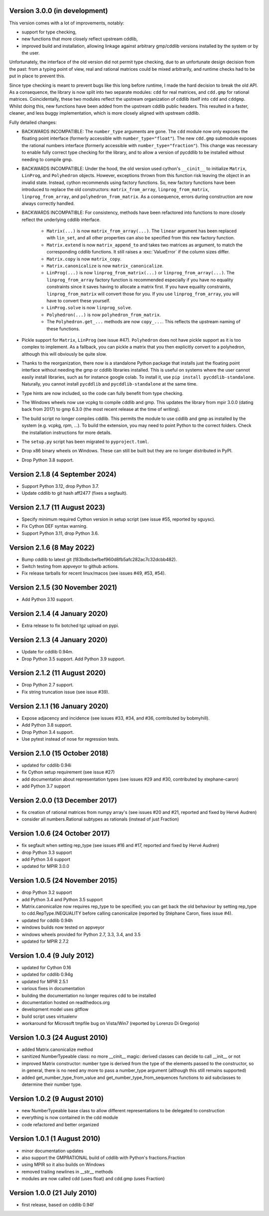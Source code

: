 Version 3.0.0 (in development)
------------------------------

This version comes with a lot of improvements, notably:

* support for type checking,

* new functions that more closely reflect upstream cddlib,

* improved build and installation, allowing linkage against arbitrary gmp/cddlib
  versions installed by the system or by the user.

Unfortunately, the interface of the old version did not permit type checking,
due to an unfortunate design decision from the past:
from a typing point of view,
real and rational matrices could be mixed arbitrarily,
and runtime checks had to be put in place to prevent this.

Since type checking is meant to prevent bugs like this long before runtime,
I made the hard decision to break the old API.
As a consequence, the library is now split into two
separate modules: ``cdd`` for real matrices, and ``cdd.gmp`` for rational matrices.
Coincidentally, these two modules reflect the upstream organization of cddlib itself
into ``cdd`` and ``cddgmp``.
Whilst doing this,
new functions have been added
from the upstream cddlib public headers.
This resulted in a faster, cleaner, and less buggy implementation,
which is more closely aligned with upstream cddlib.

Fully detailed changes:

* BACKWARDS INCOMPATIBLE:
  The ``number_type`` arguments are gone.
  The ``cdd`` module now only exposes the floating point interface
  (formerly accessible with ``number_type="float"``).
  The new ``cdd.gmp`` submodule exposes the rational numbers interface
  (formerly accessible with ``number_type="fraction"``).
  This change was necessary to enable fully correct type checking for the library,
  and to allow a version of pycddlib to be installed without needing to compile gmp.

* BACKWARDS INCOMPATIBLE:
  Under the hood, the old version used cython's ``__cinit__`` to initialize
  ``Matrix``, ``LinProg``, and ``Polyhedron`` objects.
  However, exceptions thrown from this function
  risk leaving the object in an invalid state.
  Instead, cython recommends using factory functions.
  So, new factory functions have been introduced to replace the old constructors:
  ``matrix_from_array``, ``linprog_from_matrix``, ``linprog_from_array``,
  and ``polyhedron_from_matrix``.
  As a consequence, errors during construction are now always correctly handled.

* BACKWARDS INCOMPATIBLE:
  For consistency, methods have been refactored into functions
  to more closely reflect the underlying cddlib interface.

    - ``Matrix(...)`` is now ``matrix_from_array(...)``.
      The ``linear`` argument has been replaced with ``lin_set``,
      and all other properties can also be specified from this new factory function.

    - ``Matrix.extend`` is now ``matrix_append_to`` and takes two matrices as argument,
      to match the corresponding cddlib functions.
      It still raises a :exc:`ValueError` if the column sizes differ.

    - ``Matrix.copy`` is now ``matrix_copy``.

    - ``Matrix.canonicalize`` is now ``matrix_canonicalize``.

    - ``LinProg(...)`` is now ``linprog_from_matrix(...)``
      or ``linprog_from_array(...)``.
      The ``linprog_from_array`` factory function
      is recommended especially if you have no equality constraints since it saves
      having to allocate a matrix first.
      If you have equality constraints, ``linprog_from_matrix``
      will convert those for you.
      If you use ``linprog_from_array``, you will have to convert these yourself.

    - ``LinProg.solve`` is now ``linprog_solve``.

    - ``Polyhedron(...)`` is now ``polyhedron_from_matrix``.

    - The ``Polyhedron.get_...`` methods are now ``copy_...``. This reflects the
      upstream naming of these functions.

* Pickle support for ``Matrix``, ``LinProg`` (see issue #47).
  ``Polyhedron`` does not have pickle support as it is too complex to implement.
  As a fallback, you can pickle a matrix
  that you then explicitly convert to a polyhedron,
  although this will obviously be quite slow.

* Thanks to the reorganization, there now is a standalone Python package that
  installs just the floating point interface without needing the gmp or cddlib
  libraries installed.
  This is useful on systems where the user cannot easily install
  libraries, such as for instance google colab.
  To install it, use ``pip install pycddlib-standalone``.
  Naturally, you cannot install ``pycddlib`` and ``pycddlib-standalone``
  at the same time.

* Type hints are now included, so the code can fully benefit from type checking.

* The Windows wheels now use vcpkg to compile cddlib and gmp.
  This updates the library from mpir 3.0.0 (dating back from 2017)
  to gmp 6.3.0 (the most recent release at the time of writing).

* The build script no longer compiles cddlib.
  This permits the module to use cddlib and gmp
  as installed by the system (e.g. vcpkg, rpm, ...).
  To build the extension, you may need to point Python to the correct folders.
  Check the installation instructions for more details.

* The ``setup.py`` script has been migrated to ``pyproject.toml``.

* Drop x86 binary wheels on Windows.
  These can still be built but they are no longer distributed in PyPI.

* Drop Python 3.8 support.

Version 2.1.8 (4 September 2024)
--------------------------------

* Support Python 3.12, drop Python 3.7.

* Update cddlib to git hash aff2477 (fixes a segfault).

Version 2.1.7 (11 August 2023)
------------------------------

* Specify minimum required Cython version in setup script
  (see issue #55, reported by sguysc).

* Fix Cython DEF syntax warning.

* Support Python 3.11, drop Python 3.6.

Version 2.1.6 (8 May 2022)
--------------------------

* Bump cddlib to latest git (f83bdbcbefbef960d8fb5afc282ac7c32dcbb482).

* Switch testing from appveyor to github actions.

* Fix release tarballs for recent linux/macos (see issues #49, #53, #54).

Version 2.1.5 (30 November 2021)
--------------------------------

* Add Python 3.10 support.

Version 2.1.4 (4 January 2020)
------------------------------

* Extra release to fix botched tgz upload on pypi.

Version 2.1.3 (4 January 2020)
------------------------------

* Update for cddlib 0.94m.

* Drop Python 3.5 support. Add Python 3.9 support.

Version 2.1.2 (11 August 2020)
------------------------------

* Drop Python 2.7 support.

* Fix string truncation issue (see issue #39).

Version 2.1.1 (16 January 2020)
-------------------------------

* Expose adjacency and incidence (see issues #33, #34, and #36,
  contributed by bobmyhill).

* Add Python 3.8 support.

* Drop Python 3.4 support.

* Use pytest instead of nose for regression tests.

Version 2.1.0 (15 October 2018)
-------------------------------

* updated for cddlib 0.94i

* fix Cython setup requirement (see issue #27)

* add documentation about representation types (see issues #29 and
  #30, contributed by stephane-caron)

* add Python 3.7 support

Version 2.0.0 (13 December 2017)
--------------------------------

* fix creation of rational matrices from numpy array's (see issues #20
  and #21, reported and fixed by Hervé Audren)

* consider all numbers.Rational subtypes as rationals (instead of just
  Fraction)

Version 1.0.6 (24 October 2017)
-------------------------------

* fix segfault when setting rep_type (see issues #16 and #17, reported
  and fixed by Hervé Audren)
* drop Python 3.3 support
* add Python 3.6 support
* updated for MPIR 3.0.0

Version 1.0.5 (24 November 2015)
--------------------------------

* drop Python 3.2 support
* add Python 3.4 and Python 3.5 support
* Matrix.canonicalize now requires rep_type to be specified; you can
  get back the old behaviour by setting rep_type to
  cdd.RepType.INEQUALITY before calling canonicalize (reported by
  Stéphane Caron, fixes issue #4).
* updated for cddlib 0.94h
* windows builds now tested on appveyor
* windows wheels provided for Python 2.7, 3.3, 3.4, and 3.5
* updated for MPIR 2.7.2

Version 1.0.4 (9 July 2012)
---------------------------

* updated for Cython 0.16
* updated for cddlib 0.94g
* updated for MPIR 2.5.1
* various fixes in documentation
* building the documentation no longer requires cdd to be installed
* documentation hosted on readthedocs.org
* development model uses gitflow
* build script uses virtualenv
* workaround for Microsoft tmpfile bug on Vista/Win7 (reported by Lorenzo
  Di Gregorio)

Version 1.0.3 (24 August 2010)
------------------------------

* added Matrix.canonicalize method
* sanitized NumberTypeable class: no more __cinit__ magic: derived
  classes can decide to call __init__ or not
* improved Matrix constructor: number type is derived from the type of
  the elements passed to the constructor, so in general, there is no
  need any more to pass a number_type argument (although this still
  remains supported)
* added get_number_type_from_value and get_number_type_from_sequences
  functions to aid subclasses to determine their number type.

Version 1.0.2 (9 August 2010)
-----------------------------

* new NumberTypeable base class to allow different representations to be
  delegated to construction
* everything is now contained in the cdd module
* code refactored and better organized

Version 1.0.1 (1 August 2010)
-----------------------------

* minor documentation updates
* also support the GMPRATIONAL build of cddlib with Python's fractions.Fraction
* using MPIR so it also builds on Windows
* removed trailing newlines in __str__ methods
* modules are now called cdd (uses float) and cdd.gmp (uses Fraction)

Version 1.0.0 (21 July 2010)
----------------------------

* first release, based on cddlib 0.94f
